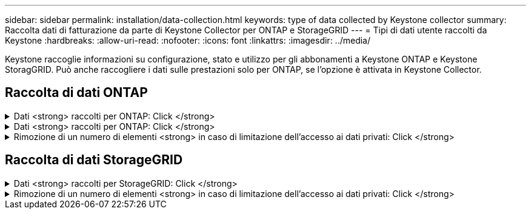 ---
sidebar: sidebar 
permalink: installation/data-collection.html 
keywords: type of data collected by Keystone collector 
summary: Raccolta dati di fatturazione da parte di Keystone Collector per ONTAP e StorageGRID 
---
= Tipi di dati utente raccolti da Keystone
:hardbreaks:
:allow-uri-read: 
:nofooter: 
:icons: font
:linkattrs: 
:imagesdir: ../media/


[role="lead"]
Keystone raccoglie informazioni su configurazione, stato e utilizzo per gli abbonamenti a Keystone ONTAP e Keystone StoragGRID. Può anche raccogliere i dati sulle prestazioni solo per ONTAP, se l'opzione è attivata in Keystone Collector.



== Raccolta di dati ONTAP

.Dati <strong> raccolti per ONTAP: Click </strong>
[%collapsible]
====
Il seguente elenco è un esempio rappresentativo dei dati sul consumo di capacità raccolti per ONTAP:

* Cluster
+
** ClusterUID
** Nome cluster
** Numero di serie
** Posizione (in base all'input di valore nel cluster ONTAP)
** Contatto
** Versione


* Nodi
+
** Numero di serie
** Nome del nodo


* Volumi
+
** Nome dell'aggregato
** Volume Name (Nome volume)
** VolumeInstanceUID
** Flag IsCloneVolume
** Flag IsFlexGroupConstituent
** Flag IsSpaceEnforcementLogical
** Flag IsSpaceReportingLogical
** LogicalSpaceUsedByAfs
** PercentSnapshotSpace
** PerformanceTierInactiveUserData
** PerformanceTierInactiveUserDataPercent
** QoSAdaptivePolicyNome del gruppo
** QoSPolicyGroup Name
** Dimensione
** Utilizzato
** PhysicalUsed
** SizeUsedBySnapshot
** Tipo
** VolumeStyleExtended
** Nome del server virtuale
** Flag IsVsRoot


* VServer
+
** VserverName
** VserverUID
** Sottotipo


* Aggregati di storage
+
** StorageType
** Nome aggregato
** UUID aggregato


* Aggregare gli archivi di oggetti
+
** ObjectStoreName
** ObjectStoreUID
** ProviderType
** Nome aggregato


* Clonare i volumi
+
** FlexClone
** Dimensione
** Utilizzato
** Server virtuale
** Tipo
** ParentVolume
** ParentVserver
** IsConstituent
** SplitEtimate
** Stato
** FlexCloneUsedPercent


* LUN dello storage
+
** UUID LUN
** LUN Name (Nome LUN)
** Dimensione
** Utilizzato
** Allarme isriservato
** Flag IsRequested
** LogicalUnit Name (Nome unità logica)
** QoSPolicyUID
** QoSPolicyName
** VolumeUID
** VolumeName
** SVMUID
** Nome SVM


* Volumi di storage
+
** VolumeInstanceUID
** VolumeName
** Nome SVMName
** SVMUID
** QoSPolicyUID
** QoSPolicyName
** CapacityTierFootprint
** PerformanceTierFootprint
** TotalFootprint
** Policy di tieringPolicy
** Flag IsProtected
** Flag ISDestination
** Utilizzato
** PhysicalUsed
** UID CloneParentUID
** LogicalSpaceUsedByAfs


* Gruppi di policy QoS
+
** PolicyGroup
** QoSPolicyUID
** MaxThroughput
** MinThroughput
** MaxThroughputIOPS
** MaxThroughputMBps
** MinThroughputIOPS
** MinThroughputMBps
** Flag IsShared


* Gruppi di criteri QoS adattivi ONTAP
+
** QoSPolicyName
** QoSPolicyUID
** PeakIOPS
** PeakIOPSAllocation
** AbsoluteMinIOPS
** ExpectedIOPS
** ExpectedIOPSAllocation
** Dimensione blocco


* Impronte
+
** Server virtuale
** Volume
** TotalFootprint
** VolumeBlocksFootprintBin0
** VolumeBlocksFootprintBin1


* Cluster MetroCluster
+
** ClusterUID
** Nome cluster
** RemoteClusterUID
** RemoteCluserName
** LocalConfigurationState
** RemoteConfigurationState
** Modalità


* Metriche di osservabilità del collettore
+
** Tempo di raccolta
** Endpoint API Active IQ Unified Manager interrogato
** Tempi di risposta
** Numero di record
** IP istanza AIQUMInstance
** ID istanza CollectorInstance




====
.Dati <strong> raccolti per ONTAP: Click </strong>
[%collapsible]
====
Il seguente elenco è un esempio rappresentativo dei dati sulle performance raccolti per ONTAP:

* Nome cluster
* UUID cluster
* ObjectID (ID oggetto)
* VolumeName
* UUID istanza volume
* Server virtuale
* VserverUID
* Nodo seriale
* ONTAPVersion
* Versione di AIQUM
* Aggregato
* AggregateUID
* ResourceKey
* Data e ora
* IOPSPerTb
* Latenza
* ReadLatency
* WriteMBps
* QoSMinThroughputLatency
* QoSNBladeLatency
* UsedHeadRoom
* CacheMissRatio
* OtherLatency
* QoSAggregateLatency
* IOPS
* QoSNetworkLetency
* AvailableOps
* WriteLatency
* QoSCloudLatency
* QoSClusterInterconnectLatency
* OtherMBps
* QoSCopLatency
* QoSDBladeLatency
* Utilizzo
* ReadIOPS
* Mbps
* OtherIOPS
* QoSPolicyGroupLatency
* ReadMBps
* QoSSyncSnapmirrorLatency
* WriteIOPS


====
.Rimozione di un numero di elementi <strong> in caso di limitazione dell'accesso ai dati privati: Click </strong>
[%collapsible]
====
Quando l'opzione *Rimuovi dati privati* è attivata in Keystone Collector, le seguenti informazioni di utilizzo vengono eliminate per ONTAP. Questa opzione è attivata per impostazione predefinita.

* Nome cluster
* Ubicazione del cluster
* Contatto del cluster
* Nome del nodo
* Nome dell'aggregato
* Volume Name (Nome volume)
* QoSAdaptivePolicyNome del gruppo
* QoSPolicyGroup Name
* Nome del server virtuale
* Nome del LUN dello storage
* Nome aggregato
* LogicalUnit Name (Nome unità logica)
* Nome SVM
* IP istanza AIQUMInstance
* FlexClone
* RemoteClusterName


====


== Raccolta di dati StorageGRID

.Dati <strong> raccolti per StorageGRID: Click </strong>
[%collapsible]
====
L'elenco seguente è un esempio rappresentativo di `Logical Data` Raccolti per StorageGRID:

* ID StorageGRID
* ID account
* Nome account
* Byte di quota account
* Nome bucket
* Conteggio oggetti bucket
* Byte di dati bucket


L'elenco seguente è un esempio rappresentativo di `Physical Data` Raccolti per StorageGRID:

* ID StorageGRID
* ID nodo
* ID sito
* Nome del sito
* Istanza
* Byte di utilizzo dello storage StorageGRID
* Byte di metadati per l'utilizzo dello storage StorageGRID


====
.Rimozione di un numero di elementi <strong> in caso di limitazione dell'accesso ai dati privati: Click </strong>
[%collapsible]
====
Quando l'opzione *Rimuovi dati privati* è attivata in Keystone Collector, le seguenti informazioni di utilizzo vengono eliminate per StorageGRID. Questa opzione è attivata per impostazione predefinita.

* Nome account
* Nome BucketName
* Nome del sito
* Instance/nodename


====